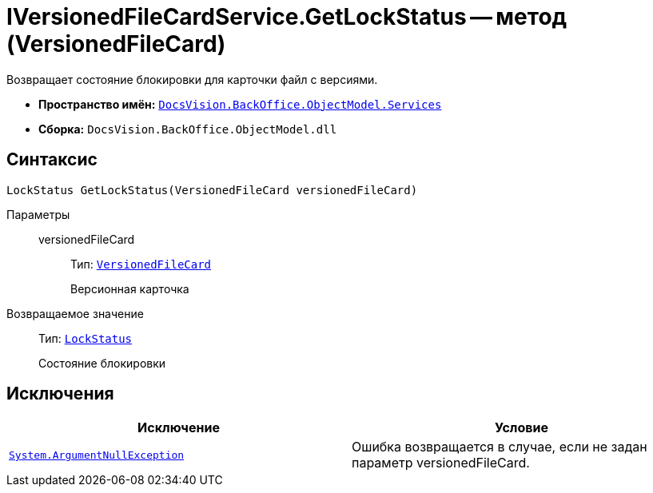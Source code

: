 = IVersionedFileCardService.GetLockStatus -- метод (VersionedFileCard)

Возвращает состояние блокировки для карточки файл с версиями.

* *Пространство имён:* `xref:api/DocsVision/BackOffice/ObjectModel/Services/Services_NS.adoc[DocsVision.BackOffice.ObjectModel.Services]`
* *Сборка:* `DocsVision.BackOffice.ObjectModel.dll`

== Синтаксис

[source,csharp]
----
LockStatus GetLockStatus(VersionedFileCard versionedFileCard)
----

Параметры::
versionedFileCard:::
Тип: `xref:api/DocsVision/Platform/ObjectManager/SystemCards/VersionedFileCard_CL.adoc[VersionedFileCard]`
+
Версионная карточка

Возвращаемое значение::
Тип: `xref:api/DocsVision/Platform/ObjectManager/LockStatus_EN.adoc[LockStatus]`
+
Состояние блокировки

== Исключения

[cols=",",options="header"]
|===
|Исключение |Условие
|`http://msdn.microsoft.com/ru-ru/library/system.argumentnullexception.aspx[System.ArgumentNullException]` |Ошибка возвращается в случае, если не задан параметр versionedFileCard.
|===
